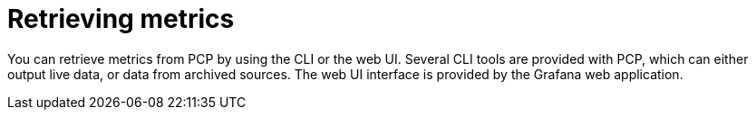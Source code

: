 [id='retrieving-metrics_{context}']
= Retrieving metrics

You can retrieve metrics from PCP by using the CLI or the web UI.
Several CLI tools are provided with PCP, which can either output live data, or data from archived sources.
ifndef::foreman-deb[]
The web UI interface is provided by the Grafana web application.
endif::[]
